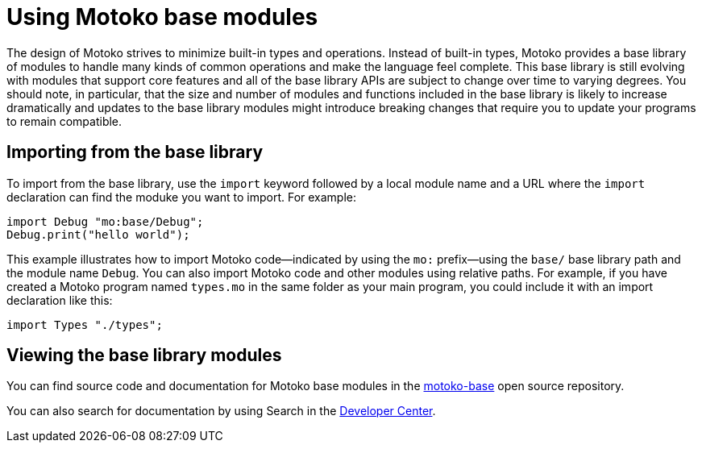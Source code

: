 = Using {proglang} base modules
:proglang: Motoko
:company-id: DFINITY

The design of {proglang} strives to minimize built-in types and operations.
Instead of built-in types, {proglang} provides a base library of modules to handle many kinds of common operations and make the language feel complete.
This base library is still evolving with modules that support core features and all of the base library APIs are subject to change over time to varying degrees.
You should note, in particular, that the size and number of modules and functions included in the base library is likely to increase dramatically and updates to the base library modules might introduce breaking changes that require you to update your programs to remain compatible.

== Importing from the base library

To import from the base library, use the `import` keyword followed by a local module name and a URL where the `import` declaration can find the moduke you want to import.
For example:

....
import Debug "mo:base/Debug";
Debug.print("hello world");
....

This example illustrates how to import {proglang} code—indicated by using the `mo:` prefix—using the `base/` base library path and the module name `Debug`.
You can also import {proglang} code and other modules using relative paths.
For example, if you have created a {proglang} program named `+types.mo+` in the same folder as your main program, you could include it with an import declaration like this:

....
import Types "./types";
....

== Viewing the base library modules

You can find source code and documentation for {proglang} base modules in the link:https://github.com/dfinity/motoko-base[motoko-base] open source repository.

You can also search for documentation by using Search in the link:sdk.dfinity.org[Developer Center].